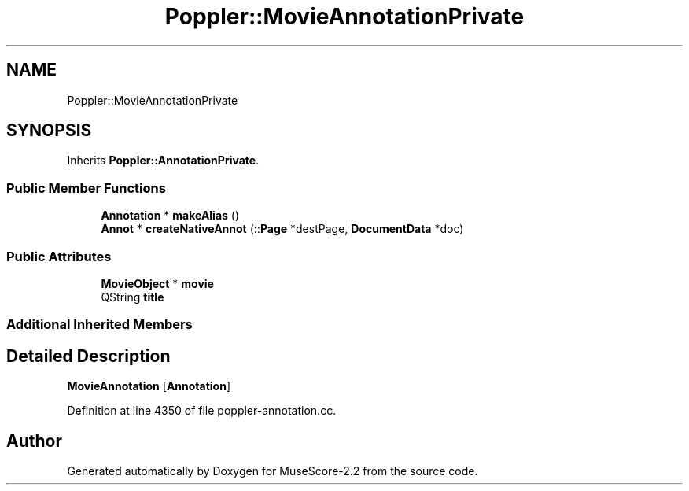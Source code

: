 .TH "Poppler::MovieAnnotationPrivate" 3 "Mon Jun 5 2017" "MuseScore-2.2" \" -*- nroff -*-
.ad l
.nh
.SH NAME
Poppler::MovieAnnotationPrivate
.SH SYNOPSIS
.br
.PP
.PP
Inherits \fBPoppler::AnnotationPrivate\fP\&.
.SS "Public Member Functions"

.in +1c
.ti -1c
.RI "\fBAnnotation\fP * \fBmakeAlias\fP ()"
.br
.ti -1c
.RI "\fBAnnot\fP * \fBcreateNativeAnnot\fP (::\fBPage\fP *destPage, \fBDocumentData\fP *doc)"
.br
.in -1c
.SS "Public Attributes"

.in +1c
.ti -1c
.RI "\fBMovieObject\fP * \fBmovie\fP"
.br
.ti -1c
.RI "QString \fBtitle\fP"
.br
.in -1c
.SS "Additional Inherited Members"
.SH "Detailed Description"
.PP 
\fBMovieAnnotation\fP [\fBAnnotation\fP] 
.PP
Definition at line 4350 of file poppler\-annotation\&.cc\&.

.SH "Author"
.PP 
Generated automatically by Doxygen for MuseScore-2\&.2 from the source code\&.
